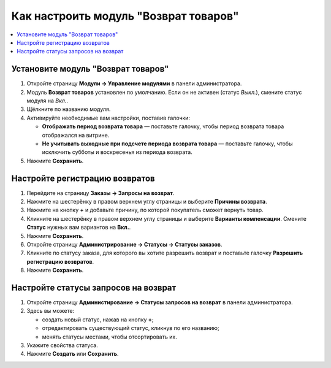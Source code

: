 **************************************
Как настроить модуль "Возврат товаров"
**************************************

.. contents::
    :backlinks: none
    :local:

Установите модуль "Возврат товаров"
===================================

#. Откройте страницу **Модули → Управление модулями** в панели администратора.

#. Модуль **Возврат товаров** установлен по умолчанию. Если он не активен (статус *Выкл.*), смените статус модуля на *Вкл.*.

#. Щёлкните по названию модуля.

#. Активируйте необходимые вам настройки, поставив галочки:

   * **Отображать период возврата товара** — поставьте галочку, чтобы период возврата товара отображался на витрине.
   
   * **Не учитывать выходные при подсчете периода возврата товара** — поставьте галочку, чтобы исключить субботы и воскресенья из периода возврата.
   
#. Нажмите **Сохранить**.

   .. fancybox:: img/rma_01.png
       :alt: Настройки модуля Возврат товаров

Настройте регистрацию возвратов
===============================

#. Перейдите на страницу **Заказы → Запросы на возврат**.

#. Нажмите на шестерёнку в правом верхнем углу страницы и выберите **Причины возврата**.

#. Нажмите на кнопку **+** и добавьте причину, по которой покупатель сможет вернуть товар.

   .. fancybox:: img/rma_02.png
       :alt: Причины возврата товаров

#. Кликните на шестерёнку в правом верхнем углу страницы и выберите **Варианты компенсации**. Смените **Статус** нужных вам вариантов на **Вкл.**.

#. Нажмите **Сохранить**.

   .. fancybox:: img/rma_03.png
       :alt: Варианты компенсации в модуле возврата товаров

#. Откройте страницу **Администрирование → Статусы → Статусы заказов**.

#. Кликните по статусу заказа, для которого вы хотите разрешить возврат и поставьте галочку **Разрешить регистрацию возвратов**.

#. Нажмите **Сохранить**.

   .. fancybox:: img/rma_04.png
       :alt: Включение возможности регистрации возвратов


Настройте статусы запросов на возврат
=====================================

#. Откройте страницу **Администирование → Статусы запросов на возврат** в панели администратора.

#. Здесь вы можете:
   
   * создать новый статус, нажав на кнопку **+**;
   
   * отредактировать существующий статус, кликнув по его названию;
   
   * менять статусы местами, чтобы отсортировать их.
   
#. Укажите свойства статуса.

#. Нажмите **Создать** или **Сохранить**.

   .. fancybox:: img/rma_07.png
       :alt: Статусы запросов на возврат



